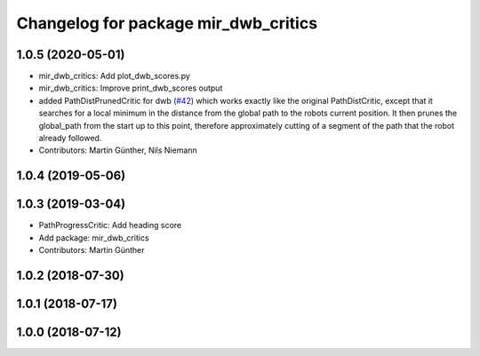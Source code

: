 ^^^^^^^^^^^^^^^^^^^^^^^^^^^^^^^^^^^^^
Changelog for package mir_dwb_critics
^^^^^^^^^^^^^^^^^^^^^^^^^^^^^^^^^^^^^

1.0.5 (2020-05-01)
------------------
* mir_dwb_critics: Add plot_dwb_scores.py
* mir_dwb_critics: Improve print_dwb_scores output
* added PathDistPrunedCritic for dwb (`#42 <https://github.com/dfki-ric/mir_robot/issues/42>`_)
  which works exactly like the original PathDistCritic, except that it
  searches for a local minimum in the distance from the global path to the robots
  current position. It then prunes the global_path from the start up to
  this point, therefore approximately cutting of a segment of the path
  that the robot already followed.
* Contributors: Martin Günther, Nils Niemann

1.0.4 (2019-05-06)
------------------

1.0.3 (2019-03-04)
------------------
* PathProgressCritic: Add heading score
* Add package: mir_dwb_critics
* Contributors: Martin Günther

1.0.2 (2018-07-30)
------------------

1.0.1 (2018-07-17)
------------------

1.0.0 (2018-07-12)
------------------
